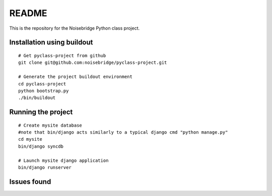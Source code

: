 ======
README
======

This is the repository for the Noisebridge Python class project.


Installation using buildout
===========================

::

  # Get pyclass-project from github
  git clone git@github.com:noisebridge/pyclass-project.git

  # Generate the project buildout environment
  cd pyclass-project
  python bootstrap.py
  ./bin/buildout


Running the project
===================

::

  # Create mysite database
  #note that bin/django acts similarly to a typical django cmd "python manage.py"
  cd mysite
  bin/django syncdb

  # Launch mysite django application
  bin/django runserver


Issues found
============



